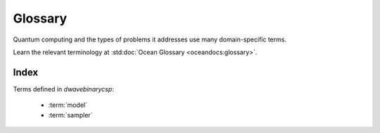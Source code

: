 ========
Glossary
========

Quantum computing and the types of problems it addresses use many domain-specific
terms.

Learn the relevant terminology at
:std:doc:`Ocean Glossary <oceandocs:glossary>`.

Index
=====

Terms defined in `dwavebinarycsp`:

    * :term:`model`
    * :term:`sampler`
